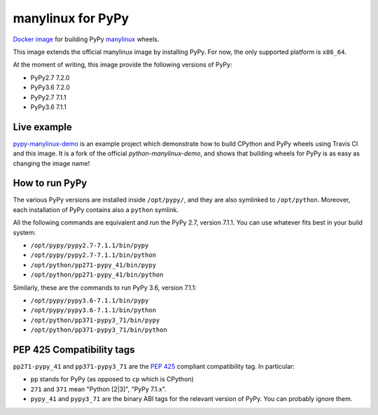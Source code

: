 manylinux for PyPy
==================
.. image:: https://travis-ci.org/pypy/manylinux.svg?branch=master
    :target: https://travis-ci.org/pypy/manylinux

`Docker image`_ for building PyPy manylinux_ wheels.

This image extends the official manylinux image by installing PyPy. For now,
the only supported platform is ``x86_64``.

.. _`Docker image`: https://hub.docker.com/r/pypywheels/manylinux2010-pypy_x86_64
.. _manylinux: https://github.com/pypa/manylinux

At the moment of writing, this image provide the following versions of
PyPy:

- PyPy2.7 7.2.0

- PyPy3.6 7.2.0

- PyPy2.7 7.1.1

- PyPy3.6 7.1.1

Live example
-------------

`pypy-manylinux-demo`_ is an example project which demonstrate how to build
CPython and PyPy wheels using Travis CI and this image. It is a fork of the
official `python-manylinux-demo`, and shows that building wheels for PyPy is
as easy as changing the image name!

.. _`pypy-manylinux-demo`: https://github.com/pypy/pypy-manylinux-demo
.. _`python-manylinux-demo`: https://github.com/pypa/python-manylinux-demo

How to run PyPy
----------------

The various PyPy versions are installed inside ``/opt/pypy/``, and they are
also symlinked to ``/opt/python``. Moreover, each installation of PyPy
contains also a ``python`` symlink.

All the following commands are equivalent and run the PyPy 2.7, version
7.1.1. You can use whatever fits best in your build system:

- ``/opt/pypy/pypy2.7-7.1.1/bin/pypy``

- ``/opt/pypy/pypy2.7-7.1.1/bin/python``

- ``/opt/python/pp271-pypy_41/bin/pypy``

- ``/opt/python/pp271-pypy_41/bin/python``

Similarly, these are the commands to run PyPy 3.6, version 7.1.1:

- ``/opt/pypy/pypy3.6-7.1.1/bin/pypy``

- ``/opt/pypy/pypy3.6-7.1.1/bin/python``

- ``/opt/python/pp371-pypy3_71/bin/pypy``

- ``/opt/python/pp371-pypy3_71/bin/python``


PEP 425 Compatibility tags
---------------------------

``pp271-pypy_41`` and ``pp371-pypy3_71`` are the `PEP 425`_ compliant
compatibility tag. In particular:

- ``pp`` stands for PyPy (as opposed to ``cp`` which is CPython)

- ``271`` and ``371`` mean "Python [2|3]", "PyPy 7.1.x".

- ``pypy_41`` and ``pypy3_71`` are the binary ABI tags for the relevant
  version of PyPy. You can probably ignore them.

.. _`PEP 425`: https://www.python.org/dev/peps/pep-0425/
